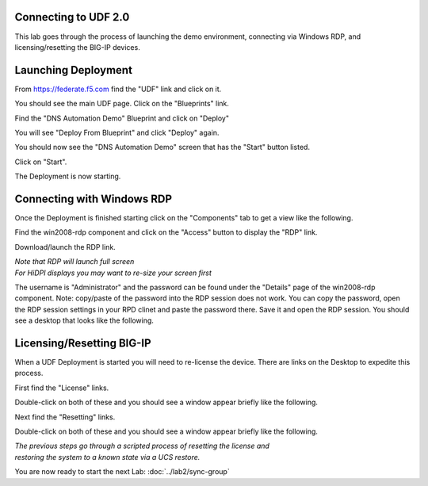 Connecting to UDF 2.0
=====================

This lab goes through the process of launching the demo environment, connecting via Windows RDP, and licensing/resetting the BIG-IP devices.

Launching Deployment
====================

From https://federate.f5.com find the "UDF" link and click on it.

.. image:: federate-udf-link.png
   :scale: 50%
   :align: center
   
You should see the main UDF page.  Click on the "Blueprints" link.

.. image:: udf-main-page.png
   :scale: 50%
   :align: center
   
Find the "DNS Automation Demo" Blueprint and click on "Deploy"

.. image:: udf-dns-automation-demo-blueprint.png
   :scale: 50%
   :align: center
   
You will see "Deploy From Blueprint" and click "Deploy" again.

.. image:: deploy-from-blueprint.png
   :scale: 50%
   :align: center
   
You should now see the "DNS Automation Demo" screen that has the "Start" button listed.

Click on "Start".

.. image:: start-deployment.png
   :scale: 50%
   :align: center
   
The Deployment is now starting.

.. image:: deployment-starting.png
   :scale: 50%
   :align: center

Connecting with Windows RDP
===========================
   
Once the Deployment is finished starting click on the "Components" tab to get a view like the following.

.. image:: deployment-components.png
   :scale: 50%
   :align: center

Find the win2008-rdp component and click on the "Access" button to display the "RDP" link.

.. image:: win2008-rdp-component.png
   :scale: 50%
   :align: center
   
Download/launch the RDP link.  

| *Note that RDP will launch full screen*
| *For HiDPI displays you may want to re-size your screen first*

The username is "Administrator" and the password can be found under the "Details" page of the win2008-rdp component.  
Note: copy/paste of the password into the RDP session does not work. You can copy the password, open the RDP session settings in your RPD clinet and paste the password there. Save it and open the RDP session. You should see a desktop that looks like the following.

.. image:: windows-desktop.png
   :scale: 50%
   :align: center
   
Licensing/Resetting BIG-IP
==========================

When a UDF Deployment is started you will need to re-license the device.  There are links on the Desktop to expedite this process.

First find the "License" links.

.. image:: license-links.png
   :scale: 75%
   :align: center

Double-click on both of these and you should see a window appear briefly like the following.

.. image:: license-bigip.png
   :scale: 50%
   :align: center

Next find the "Resetting" links.

.. image:: resetting-links.png
   :scale: 75%
   :align: center

Double-click on both of these and you should see a window appear briefly like the following.

.. image:: resetting-bigip.png
   :scale: 50%
   :align: center
   
| *The previous steps go through a scripted process of resetting the license and*
| *restoring the system to a known state via a UCS restore.*

You are now ready to start the next Lab: :doc:`../lab2/sync-group`
   


